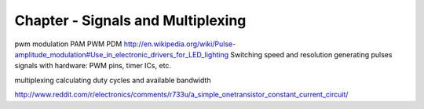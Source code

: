 Chapter - Signals and Multiplexing
=========================

pwm
modulation
PAM
PWM
PDM
http://en.wikipedia.org/wiki/Pulse-amplitude_modulation#Use_in_electronic_drivers_for_LED_lighting
Switching speed and resolution
generating pulses signals with hardware: PWM pins, timer ICs, etc.

multiplexing
calculating duty cycles and available bandwidth

http://www.reddit.com/r/electronics/comments/r733u/a_simple_onetransistor_constant_current_circuit/